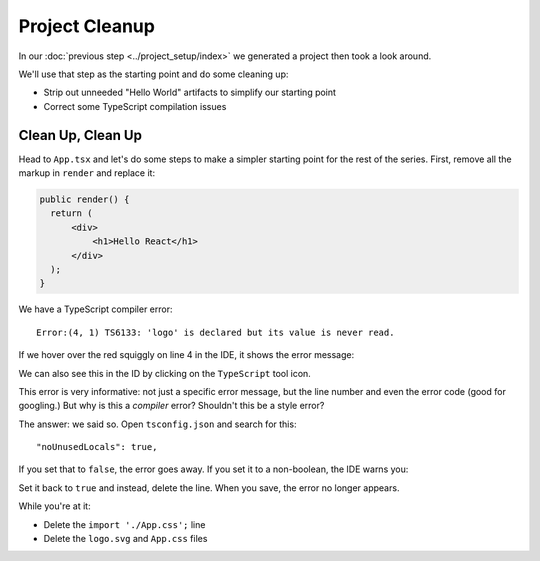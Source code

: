 ===============
Project Cleanup
===============

In our :doc:`previous step <../project_setup/index>` we generated a project
then took a look around.

We'll use that step as the starting point and do some cleaning up:

- Strip out unneeded "Hello World" artifacts to simplify our starting point

- Correct some TypeScript compilation issues

Clean Up, Clean Up
==================

Head to ``App.tsx`` and let's do some steps to make a simpler starting
point for the rest of the series. First, remove all the markup in ``render``
and replace it:

.. code-block:: jsx

  public render() {
    return (
        <div>
            <h1>Hello React</h1>
        </div>
    );
  }

We have a TypeScript compiler error::

  Error:(4, 1) TS6133: 'logo' is declared but its value is never read.

If we hover over the red squiggly on line 4 in the IDE, it shows the error
message:

.. image:: screenshots/unused_logo.png
    :width: 770px
    :alt: Hover over error to see detail

We can also see this in the ID by clicking on the ``TypeScript`` tool icon.

This error is very informative: not just a specific error message, but the
line number and even the error code (good for googling.) But why is this a
*compiler* error? Shouldn't this be a style error?

The answer: we said so. Open ``tsconfig.json`` and search for this::

    "noUnusedLocals": true,

If you set that to ``false``, the error goes away. If you set it to a
non-boolean, the IDE warns you:

.. image:: screenshots/illegal_value.png
    :width: 770px
    :alt: Warning when assigning an illegal value in JSON

Set it back to ``true`` and instead, delete the line. When you save, the
error no longer appears.

While you're at it:

- Delete the ``import './App.css';`` line

- Delete the ``logo.svg`` and ``App.css`` files

